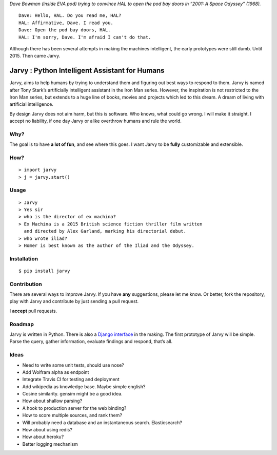 |jarvy| *Dave Bowman (inside EVA pod) trying to convince HAL to open the
pod bay doors in “2001: A Space Odyssey” (1968).*

::

    Dave: Hello, HAL. Do you read me, HAL?
    HAL: Affirmative, Dave. I read you.
    Dave: Open the pod bay doors, HAL.
    HAL: I'm sorry, Dave. I'm afraid I can't do that.

Although there has been several attempts in making the machines
intelligent, the early prototypes were still dumb. Until 2015. Then came
Jarvy.

Jarvy : Python Intelligent Assistant for Humans
===============================================

|Travis| |PyPIv| |PyPImd|

Jarvy, aims to help humans by trying to understand them and figuring out
best ways to respond to them. Jarvy is named after Tony Stark’s
artificially intelligent assistant in the Iron Man series. However, the
inspiration is not restricted to the Iron Man series, but extends to a
huge line of books, movies and projects which led to this dream. A dream
of living with artificial intelligence.

By design Jarvy does not aim harm, but this is software. Who knows, what
could go wrong. I will make it straight. I accept no liability, if one
day Jarvy or alike overthrow humans and rule the world.

Why?
----

The goal is to have **a lot of fun**, and see where this goes. I want
Jarvy to be **fully** customizable and extensible.

How?
----

::

    > import jarvy
    > j = jarvy.start()

Usage
-----

::

    > Jarvy
    > Yes sir
    > who is the director of ex machina?
    > Ex Machina is a 2015 British science fiction thriller film written
      and directed by Alex Garland, marking his directorial debut.
    > who wrote iliad?
    > Homer is best known as the author of the Iliad and the Odyssey.

Installation
------------

::

    $ pip install jarvy

Contribution
------------

There are several ways to improve Jarvy. If you have **any**
suggestions, please let me know. Or better, fork the repository, play
with Jarvy and contribute by just sending a pull request.

I **accept** pull requests.

Roadmap
-------

Jarvy is written in Python. There is also a `Django interface`_ in the
making. The first prototype of Jarvy will be simple. Parse the query,
gather information, evaluate findings and respond, that’s all.

Ideas
-----

-  Need to write some unit tests, should use nose?
-  Add Wolfram alpha as endpoint
-  Integrate Travis CI for testing and deployment
-  Add wikipedia as knowledge base. Maybe simple english?
-  Cosine similarity. gensim might be a good idea.
-  How about shallow parsing?
-  A hook to production server for the web binding?
-  How to score multiple sources, and rank them?
-  Will probably need a database and an instantaneous search.
   Elasticsearch?
-  How about using redis?
-  How about heroku?
-  Better logging mechanism

.. _Django interface: https://github.com/semihyagcioglu/advocatus

.. |jarvy| image:: https://dl.dropboxusercontent.com/u/16169065/hal9000.jpg
.. |Travis| image:: https://travis-ci.org/jarvy/jarvy.svg?branch=master
   :target: https://github.com/jarvy/jarvy
.. |PyPIv| image:: https://img.shields.io/pypi/v/jarvy.svg
   :target: https://pypi.python.org/pypi/jarvy
.. |PyPImd| image:: https://img.shields.io/pypi/dm/jarvy.svg
   :target: https://pypi.python.org/pypi/jarvy